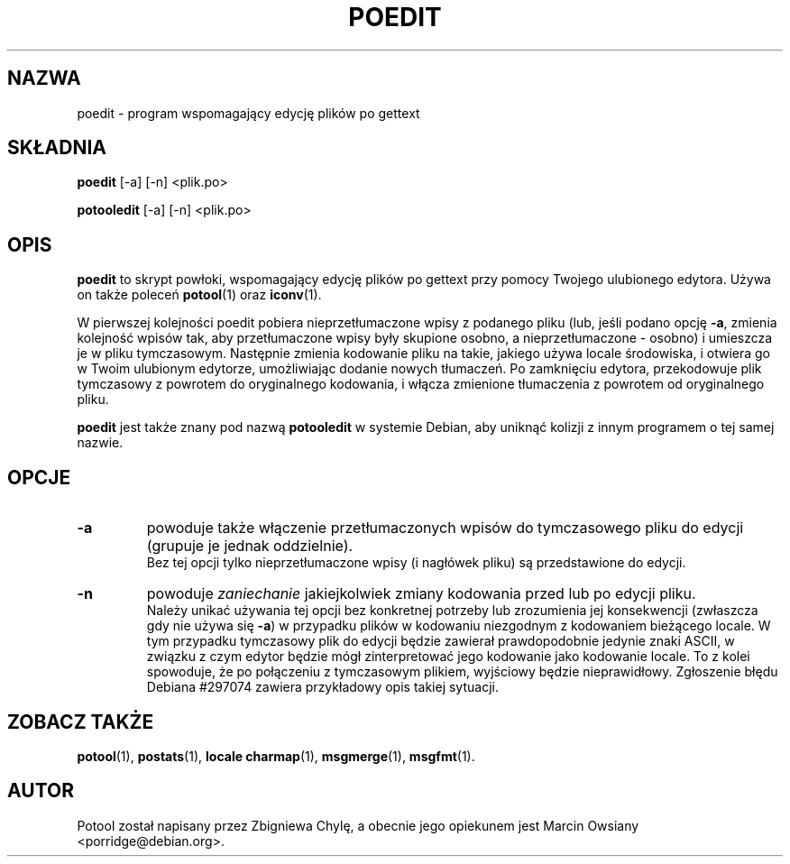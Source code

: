 .\"                                      Hey, EMACS: -*- nroff -*-
.TH POEDIT 1 "21 września 2007"
.\" Proszę aktualizować datę przy zmianach treści
.SH NAZWA
poedit \- program wspomagający edycję plików po gettext
.SH SKŁADNIA
.B poedit
.RI [\-a]
.RI [\-n]
.RI <plik.po>
.sp
.B potooledit
.RI [\-a]
.RI [\-n]
.RI <plik.po>
.SH OPIS
.B poedit
to skrypt powłoki, wspomagający edycję plików po gettext przy pomocy Twojego
ulubionego edytora. Używa on także poleceń
.BR potool (1)
oraz
.BR iconv (1).
.P
W pierwszej kolejności poedit pobiera nieprzetłumaczone wpisy z podanego pliku
(lub, jeśli podano opcję
.BR \-a ,
zmienia kolejność wpisów tak, aby przetłumaczone wpisy były skupione osobno, a
nieprzetłumaczone - osobno) i umieszcza je w pliku tymczasowym. Następnie
zmienia kodowanie pliku na takie, jakiego używa locale środowiska, i otwiera go
w Twoim ulubionym edytorze, umożliwiając dodanie nowych tłumaczeń. Po
zamknięciu edytora, przekodowuje plik tymczasowy z powrotem do oryginalnego
kodowania, i włącza zmienione tłumaczenia z powrotem od oryginalnego pliku.
.P
.B poedit
jest także znany pod nazwą
.B potooledit
w systemie Debian, aby uniknąć kolizji z innym programem o tej samej nazwie.
.SH OPCJE
.TP
.B \-a
powoduje także włączenie przetłumaczonych wpisów do tymczasowego pliku do
edycji (grupuje je jednak oddzielnie).
.br
Bez tej opcji tylko nieprzetłumaczone wpisy (i nagłówek pliku) są przedstawione
do edycji.
.TP
.B \-n
powoduje
.I zaniechanie
jakiejkolwiek zmiany kodowania przed lub po edycji pliku.
.br
Należy unikać używania tej opcji bez konkretnej potrzeby lub zrozumienia jej
konsekwencji (zwłaszcza gdy nie używa się
.BR \-a )
w przypadku plików w kodowaniu niezgodnym z kodowaniem bieżącego locale. W tym
przypadku tymczasowy plik do edycji będzie zawierał prawdopodobnie jedynie
znaki ASCII, w związku z czym edytor będzie mógł zinterpretować jego kodowanie
jako kodowanie locale. To z kolei spowoduje, że po połączeniu z tymczasowym
plikiem, wyjściowy będzie nieprawidłowy. Zgłoszenie błędu Debiana #297074
zawiera przykładowy opis takiej sytuacji.
.SH ZOBACZ TAKŻE
.BR potool (1),
.BR postats (1),
.BR locale\ charmap (1),
.BR msgmerge (1),
.BR msgfmt (1).
.SH AUTOR
Potool został napisany przez
.nh
Zbigniewa Chylę,
.hy
a obecnie jego opiekunem jest
.nh
Marcin Owsiany <porridge@debian.org>.
